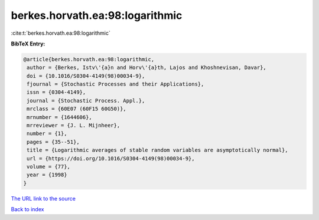 berkes.horvath.ea:98:logarithmic
================================

:cite:t:`berkes.horvath.ea:98:logarithmic`

**BibTeX Entry:**

.. code-block:: bibtex

   @article{berkes.horvath.ea:98:logarithmic,
    author = {Berkes, Istv\'{a}n and Horv\'{a}th, Lajos and Khoshnevisan, Davar},
    doi = {10.1016/S0304-4149(98)00034-9},
    fjournal = {Stochastic Processes and their Applications},
    issn = {0304-4149},
    journal = {Stochastic Process. Appl.},
    mrclass = {60E07 (60F15 60G50)},
    mrnumber = {1644606},
    mrreviewer = {J. L. Mijnheer},
    number = {1},
    pages = {35--51},
    title = {Logarithmic averages of stable random variables are asymptotically normal},
    url = {https://doi.org/10.1016/S0304-4149(98)00034-9},
    volume = {77},
    year = {1998}
   }
`The URL link to the source <ttps://doi.org/10.1016/S0304-4149(98)00034-9}>`_


`Back to index <../By-Cite-Keys.html>`_
